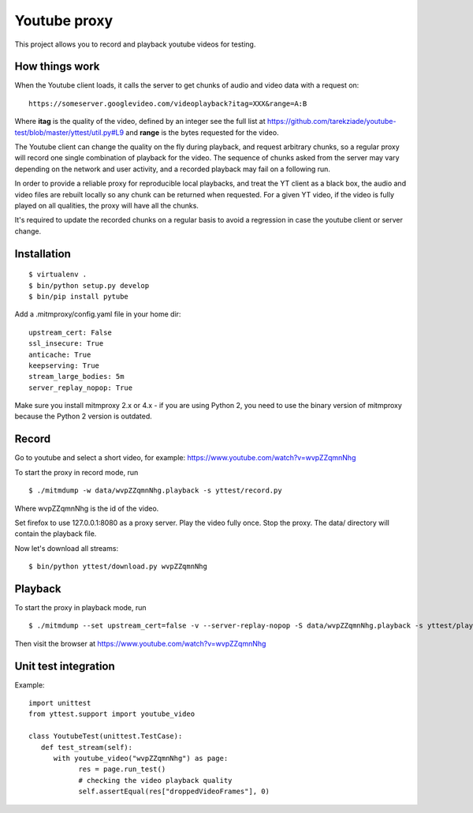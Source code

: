 =============
Youtube proxy
=============

This project allows you to record and playback youtube videos for testing.

How things work
---------------

When the Youtube client loads, it calls the server to get chunks of
audio and video data with a request on::

  https://someserver.googlevideo.com/videoplayback?itag=XXX&range=A:B

Where **itag** is the quality of the video, defined by an integer
see the full list at https://github.com/tarekziade/youtube-test/blob/master/yttest/util.py#L9
and **range** is the bytes requested for the video.

The Youtube client can change the quality on the fly during playback,
and request arbitrary chunks, so a regular proxy will record one single
combination of playback for the video. The sequence of chunks asked from the
server may vary depending on the network and user activity, and a recorded
playback may fail on a following run.

In order to provide a reliable proxy for reproducible local playbacks, and
treat the YT client as a black box, the audio and video files are rebuilt
locally so any chunk can be returned when requested. For a given YT video, if
the video is fully played on all qualities, the proxy will have all the chunks.

It's required to update the recorded chunks on a regular basis to avoid
a regression in case the youtube client or server change.


Installation
------------

::

 $ virtualenv .
 $ bin/python setup.py develop
 $ bin/pip install pytube

Add a .mitmproxy/config.yaml file in your home dir::

  upstream_cert: False
  ssl_insecure: True
  anticache: True
  keepserving: True
  stream_large_bodies: 5m
  server_replay_nopop: True

Make sure you install mitmproxy 2.x or 4.x - if you are
using Python 2, you need to use the binary version of mitmproxy
because the Python 2 version is outdated.



Record
------

Go to youtube and select a short video, for example: https://www.youtube.com/watch?v=wvpZZqmnNhg

To start the proxy in record mode, run ::

   $ ./mitmdump -w data/wvpZZqmnNhg.playback -s yttest/record.py

Where wvpZZqmnNhg is the id of the video.

Set firefox to use 127.0.0.1:8080 as a proxy server.
Play the video fully once.
Stop the proxy. The data/ directory will contain the playback file.

Now let's download all streams::

   $ bin/python yttest/download.py wvpZZqmnNhg


Playback
--------

To start the proxy in playback mode, run ::

   $ ./mitmdump --set upstream_cert=false -v --server-replay-nopop -S data/wvpZZqmnNhg.playback -s yttest/playback.py wvpZZqmnNhg

Then visit the browser at https://www.youtube.com/watch?v=wvpZZqmnNhg


Unit test integration
---------------------

Example::


   import unittest
   from yttest.support import youtube_video

   class YoutubeTest(unittest.TestCase):
      def test_stream(self):
         with youtube_video("wvpZZqmnNhg") as page:
               res = page.run_test()
               # checking the video playback quality
               self.assertEqual(res["droppedVideoFrames"], 0)

